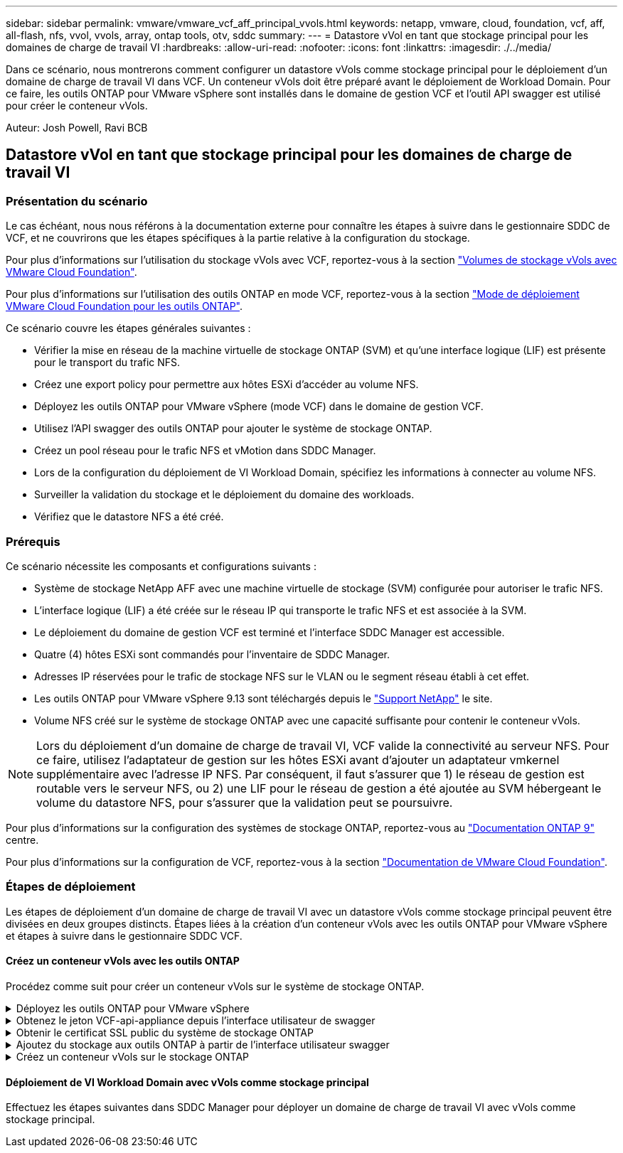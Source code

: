 ---
sidebar: sidebar 
permalink: vmware/vmware_vcf_aff_principal_vvols.html 
keywords: netapp, vmware, cloud, foundation, vcf, aff, all-flash, nfs, vvol, vvols, array, ontap tools, otv, sddc 
summary:  
---
= Datastore vVol en tant que stockage principal pour les domaines de charge de travail VI
:hardbreaks:
:allow-uri-read: 
:nofooter: 
:icons: font
:linkattrs: 
:imagesdir: ./../media/


[role="lead"]
Dans ce scénario, nous montrerons comment configurer un datastore vVols comme stockage principal pour le déploiement d'un domaine de charge de travail VI dans VCF. Un conteneur vVols doit être préparé avant le déploiement de Workload Domain. Pour ce faire, les outils ONTAP pour VMware vSphere sont installés dans le domaine de gestion VCF et l'outil API swagger est utilisé pour créer le conteneur vVols.

Auteur: Josh Powell, Ravi BCB



== Datastore vVol en tant que stockage principal pour les domaines de charge de travail VI



=== Présentation du scénario

Le cas échéant, nous nous référons à la documentation externe pour connaître les étapes à suivre dans le gestionnaire SDDC de VCF, et ne couvrirons que les étapes spécifiques à la partie relative à la configuration du stockage.

Pour plus d'informations sur l'utilisation du stockage vVols avec VCF, reportez-vous à la section link:https://docs.vmware.com/en/VMware-Cloud-Foundation/5.1/vcf-admin/GUID-28A95C3D-1344-4579-A562-BEE5D07AAD2F.html["Volumes de stockage vVols avec VMware Cloud Foundation"].

Pour plus d'informations sur l'utilisation des outils ONTAP en mode VCF, reportez-vous à la section link:https://docs.netapp.com/us-en/ontap-tools-vmware-vsphere/deploy/vmware_cloud_foundation_mode_deployment.html["Mode de déploiement VMware Cloud Foundation pour les outils ONTAP"].

Ce scénario couvre les étapes générales suivantes :

* Vérifier la mise en réseau de la machine virtuelle de stockage ONTAP (SVM) et qu'une interface logique (LIF) est présente pour le transport du trafic NFS.
* Créez une export policy pour permettre aux hôtes ESXi d'accéder au volume NFS.
* Déployez les outils ONTAP pour VMware vSphere (mode VCF) dans le domaine de gestion VCF.
* Utilisez l'API swagger des outils ONTAP pour ajouter le système de stockage ONTAP.
* Créez un pool réseau pour le trafic NFS et vMotion dans SDDC Manager.
* Lors de la configuration du déploiement de VI Workload Domain, spécifiez les informations à connecter au volume NFS.
* Surveiller la validation du stockage et le déploiement du domaine des workloads.
* Vérifiez que le datastore NFS a été créé.




=== Prérequis

Ce scénario nécessite les composants et configurations suivants :

* Système de stockage NetApp AFF avec une machine virtuelle de stockage (SVM) configurée pour autoriser le trafic NFS.
* L'interface logique (LIF) a été créée sur le réseau IP qui transporte le trafic NFS et est associée à la SVM.
* Le déploiement du domaine de gestion VCF est terminé et l'interface SDDC Manager est accessible.
* Quatre (4) hôtes ESXi sont commandés pour l'inventaire de SDDC Manager.
* Adresses IP réservées pour le trafic de stockage NFS sur le VLAN ou le segment réseau établi à cet effet.
* Les outils ONTAP pour VMware vSphere 9.13 sont téléchargés depuis le link:https://mysupport.netapp.com/site/["Support NetApp"] le site.
* Volume NFS créé sur le système de stockage ONTAP avec une capacité suffisante pour contenir le conteneur vVols.



NOTE: Lors du déploiement d'un domaine de charge de travail VI, VCF valide la connectivité au serveur NFS. Pour ce faire, utilisez l'adaptateur de gestion sur les hôtes ESXi avant d'ajouter un adaptateur vmkernel supplémentaire avec l'adresse IP NFS. Par conséquent, il faut s'assurer que 1) le réseau de gestion est routable vers le serveur NFS, ou 2) une LIF pour le réseau de gestion a été ajoutée au SVM hébergeant le volume du datastore NFS, pour s'assurer que la validation peut se poursuivre.

Pour plus d'informations sur la configuration des systèmes de stockage ONTAP, reportez-vous au link:https://docs.netapp.com/us-en/ontap["Documentation ONTAP 9"] centre.

Pour plus d'informations sur la configuration de VCF, reportez-vous à la section link:https://docs.vmware.com/en/VMware-Cloud-Foundation/index.html["Documentation de VMware Cloud Foundation"].



=== Étapes de déploiement

Les étapes de déploiement d'un domaine de charge de travail VI avec un datastore vVols comme stockage principal peuvent être divisées en deux groupes distincts. Étapes liées à la création d'un conteneur vVols avec les outils ONTAP pour VMware vSphere et étapes à suivre dans le gestionnaire SDDC VCF.



==== Créez un conteneur vVols avec les outils ONTAP

Procédez comme suit pour créer un conteneur vVols sur le système de stockage ONTAP.

.Déployez les outils ONTAP pour VMware vSphere
[%collapsible]
====
Les outils ONTAP pour VMware vSphere (OTV) sont déployés en tant qu'appliance de machine virtuelle et fournissent une interface utilisateur vCenter intégrée pour la gestion du stockage ONTAP. Dans cette solution, OTV est déployé en mode VCF qui n'enregistre pas automatiquement le plug-in avec vCenter et fournit une interface API swagger pour créer le conteneur vVols.

Pour déployer les outils ONTAP pour VMware vSphere, procédez comme suit :

. Obtenir l'image OVA des outils ONTAP à partir du link:https://mysupport.netapp.com/site/products/all/details/otv/downloads-tab["Site de support NetApp"] et télécharger dans un dossier local.
. Connectez-vous à l'appliance vCenter pour le domaine de gestion VCF.
. Dans l'interface de l'appliance vCenter, cliquez avec le bouton droit de la souris sur le cluster de gestion et sélectionnez *déployer le modèle OVF…*
+
image:vmware-vcf-aff-image21.png["Déployer le modèle OVF..."]

+
{nbsp}

. Dans l'assistant *déployer modèle OVF*, cliquez sur le bouton radio *fichier local* et sélectionnez le fichier OVA des outils ONTAP téléchargé à l'étape précédente.
+
image:vmware-vcf-aff-image22.png["Sélectionnez fichier OVA"]

+
{nbsp}

. Pour les étapes 2 à 5 de l'assistant, sélectionnez un nom et un dossier pour la machine virtuelle, sélectionnez la ressource de calcul, vérifiez les détails et acceptez le contrat de licence.
. Pour l'emplacement de stockage des fichiers de configuration et des fichiers disque, sélectionnez le datastore VSAN du cluster VCF Management Domain.
+
image:vmware-vcf-aff-image23.png["Sélectionnez fichier OVA"]

+
{nbsp}

. Sur la page Sélectionner le réseau, sélectionnez le réseau utilisé pour le trafic de gestion.
+
image:vmware-vcf-aff-image24.png["Sélectionnez réseau"]

+
{nbsp}

. Sur la page Personnaliser le modèle, remplissez toutes les informations requises :
+
** Mot de passe à utiliser pour l'accès administratif à OTV.
** Adresse IP du serveur NTP.
** Mot de passe du compte de maintenance OTV.
** Mot de passe OTV Derby DB.
** Cochez la case *Activer VMware Cloud Foundation (VCF)*.
** Nom de domaine complet ou adresse IP de l'appliance vCenter et informations d'identification pour vCenter.
** Renseignez les champs de propriétés réseau requis.
+
Une fois terminé, cliquez sur *Suivant* pour continuer.

+
image:vmware-vcf-aff-image25.png["Personnaliser le modèle OTV 1"]

+
image:vmware-vcf-aff-image26.png["Personnaliser le modèle OTV 2"]

+
{nbsp}



. Passez en revue toutes les informations de la page prêt à terminer et cliquez sur Terminer pour commencer à déployer l'appliance OTV.


====
.Obtenez le jeton VCF-api-appliance depuis l'interface utilisateur de swagger
[%collapsible]
====
Plusieurs étapes doivent être effectuées à l'aide de l'interface swagger-UI. La première consiste à obtenir le jeton VCF-api-appliance.

. Accédez à l'interface utilisateur de swagger en accédant à https://otv_ip:8143/api/rest/swagger-ui.html[] dans un navigateur web.
. Faites défiler jusqu'à *User Authentication: API for user Authentication* et sélectionnez *Post /2.0/VCF/user/login*.
+
image:vmware-vcf-aff-image27.png["Post /2.0/VCF/user/login"]

. Sous *Type de contenu paramètre*, changez le type de contenu en *application/json*.
. Sous *vcfLoginRequest*, entrez le nom d’utilisateur et le mot de passe de l’appliance OTV.
+
image:vmware-vcf-aff-image28.png["Saisissez le nom d'utilisateur et le mot de passe OTV"]

. Cliquez sur le bouton *essayer!* et, sous *en-tête de réponse*, copiez la chaîne de texte *"autorisation":*.
+
image:vmware-vcf-aff-image29.png["copier l'en-tête de réponse d'autorisation"]



====
.Obtenir le certificat SSL public du système de stockage ONTAP
[%collapsible]
====
L'étape suivante consiste à obtenir le certificat SSL public du système de stockage ONTAP à l'aide de l'interface utilisateur swagger.

. Dans l'interface utilisateur swagger, localisez *Security: API liées aux certificats* et sélectionnez *get /3.0/Security/certificates/{host}/Server-certificate*.
+
image:vmware-vcf-aff-image30.png["Obtenir /3.0/Security/certificates/{host}/Server-certificate"]

. Dans le champ *appliance-api-token*, collez la chaîne de texte obtenue à l'étape précédente.
. Dans le champ *host*, saisissez l'adresse IP du système de stockage ONTAP à partir duquel vous souhaitez obtenir le certificat SSL public.
+
image:vmware-vcf-aff-image31.png["copier le certificat ssl public"]



====
.Ajoutez du stockage aux outils ONTAP à partir de l'interface utilisateur swagger
[%collapsible]
====
Ajoutez le système de stockage ONTAP à OTV à l'aide du jeton d'api de l'appliance VCF et du certificat SSL public ONTAP.

. Dans l'interface utilisateur swagger, faites défiler jusqu'à systèmes de stockage : API liées aux systèmes de stockage et sélectionnez Post /3.0/Storage/clusters.
. Dans le champ Appliance-api-token, remplissez le jeton VCF obtenu à l'étape précédente. Notez que le jeton expirera éventuellement, il peut donc être nécessaire d'obtenir un nouveau jeton périodiquement.
. Dans la zone de texte *controllerRequest*, indiquez l'adresse IP du système de stockage ONTAP, le nom d'utilisateur, le mot de passe et le certificat SSL public obtenu à l'étape précédente.
+
image:vmware-vcf-aff-image32.png["fournir des informations pour ajouter un système de stockage"]

. Cliquez sur le bouton *essayez!* pour ajouter le système de stockage à OTV.


====
.Créez un conteneur vVols sur le stockage ONTAP
[%collapsible]
====
L'étape suivante consiste à créer le conteneur vVol sur le système de stockage ONTAP. Notez que cette étape nécessite qu'un volume NFS ait déjà été créé sur le système de stockage ONTAP. Veillez à utiliser une export policy qui permet l'accès au volume NFS depuis les hôtes ESXi qui y accéderont. Voir l'étape précédente à...

. Dans l'interface utilisateur swagger, faites défiler jusqu'à Container: API liées aux conteneurs et sélectionnez Post /2.0/admin/conteneurs.
+
image:vmware-vcf-aff-image33.png["/2.0/admin/conteneurs"]

. Dans le champ *appliance-api-token*, remplissez le jeton VCF obtenu à l'étape précédente. Notez que le jeton expirera éventuellement, il peut donc être nécessaire d'obtenir un nouveau jeton périodiquement.
. Dans la zone ContainerRequest, remplissez les champs obligatoires suivants :
+
** « ContrôlerIp » : <gestion ONTAP Adresse IP>
** « DefaultScp » : <profil de capacité de stockage à associer au conteneur vvol>
** Volumes FlexVol - « AggregateName » : <agrégat ONTAP sur lequel réside le volume NFS>
** Volumes FlexVol - « nom » : <nom du FlexVol NFS>
** « name » <nom du container vvol>
** « VserverName » : <SVM de stockage ONTAP hébergeant FlexVol>




image:vmware-vcf-aff-image34.png["Formulaire de demande de conteneur vvol"]

4 cliquez sur *essayez!* pour exécuter l'instruction et créer le conteneur vvol.

====


==== Déploiement de VI Workload Domain avec vVols comme stockage principal

Effectuez les étapes suivantes dans SDDC Manager pour déployer un domaine de charge de travail VI avec vVols comme stockage principal.
